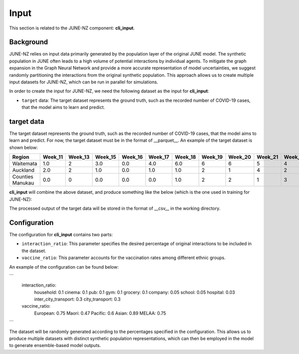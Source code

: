 ##############
Input
##############

This section is related to the JUNE-NZ component: **cli_input**.

**********
Background
**********
JUNE-NZ relies on input data primarily generated by the population layer of the original JUNE model. 
The synthetic population in JUNE often leads to a high volume of potential interactions by individual agents. 
To mitigate the graph expansion in the Graph Neural Network and provide a more accurate representation of model uncertainties, 
we suggest randomly partitioning the interactions from the original synthetic population. 
This approach allows us to create multiple input datasets for JUNE-NZ, which can be run in parallel for simulations.

In order to create the input for JUNE-NZ, we need the following dataset as the input for **cli_input**:

- ``target`` data: The target dataset represents the ground truth, such as the recorded number of COVID-19 cases, that the model aims to learn and predict.

**********
target data
**********
The target dataset represents the ground truth, such as the recorded number of COVID-19 cases, that the model aims to learn and predict. For now, the target dataset must be 
in the format of __parquet__. An example of the target dataset is shown below:

+-------------------+--------+--------+--------+--------+--------+--------+--------+--------+--------+--------+
| Region            | Week_11| Week_13| Week_15| Week_16| Week_17| Week_18| Week_19| Week_20| Week_21| Week_22|
+===================+========+========+========+========+========+========+========+========+========+========+
| Waitemata         | 1.0    | 2      | 3.0    | 0.0    | 4.0    | 6.0    | 6      | 6      | 5      | 4      |
+-------------------+--------+--------+--------+--------+--------+--------+--------+--------+--------+--------+
| Auckland          | 2.0    | 2      | 1.0    | 0.0    | 1.0    | 1.0    | 2      | 1      | 4      | 2      |
+-------------------+--------+--------+--------+--------+--------+--------+--------+--------+--------+--------+
| Counties Manukau  | 0.0    | 0      | 0.0    | 0.0    | 0.0    | 1.0    | 2      | 2      | 1      | 3      |
+-------------------+--------+--------+--------+--------+--------+--------+--------+--------+--------+--------+

**cli_input** will combine the above dataset, and produce something like the below (which is the one used in training for JUNE-NZ):


+--------+------+
|        | target |
+========+======+
| Week_2 | 0.0  |
+--------+------+
| Week_3 | 0.0  |
+--------+------+
| Week_4 | 3.0  |
+--------+------+
| Week_5 | 5.0  |
+--------+------+
| Week_6 | 11.0 |
+--------+------+
| Week_7 | 22.0 |
+--------+------+

The processed output of the target data will be stored in the format of __csv__ in the working directory.



**********
Configuration
**********
The configuration for **cli_input** contains two parts:

- ``interaction_ratio``: This parameter specifies the desired percentage of original interactions to be included in the dataset.
- ``vaccine_ratio``: This parameter accounts for the vaccination rates among different ethnic groups.

An example of the configuration can be found below:

```
    interaction_ratio:
        household: 0.1
        cinema: 0.1
        pub: 0.1
        gym: 0.1
        grocery: 0.1
        company: 0.05
        school: 0.05
        hospital: 0.03
        inter_city_transport: 0.3
        city_transport: 0.3

    vaccine_ratio:
        European: 0.75
        Maori: 0.47
        Pacific: 0.6
        Asian: 0.89
        MELAA: 0.75
```

The dataset will be randomly generated according to the percentages specified in the configuration. 
This allows us to produce multiple datasets with distinct synthetic population representations, 
which can then be employed in the model to generate ensemble-based model outputs.